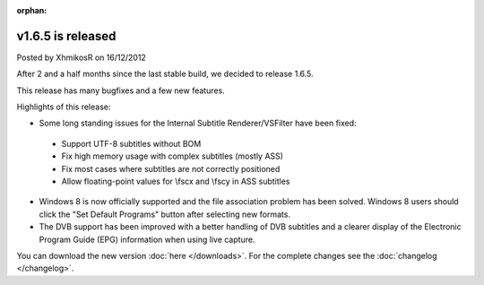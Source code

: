 :orphan:

.. raw:: html

    <div class="full-news">

v1.6.5 is released
------------------

Posted by XhmikosR on 16/12/2012

After 2 and a half months since the last stable build, we decided to release 1.6.5.

This release has many bugfixes and a few new features.

Highlights of this release:

* Some long standing issues for the Internal Subtitle Renderer/VSFilter have been fixed:

 * Support UTF-8 subtitles without BOM
 * Fix high memory usage with complex subtitles (mostly ASS)
 * Fix most cases where subtitles are not correctly positioned
 * Allow floating-point values for \\fscx and \\fscy in ASS subtitles

* Windows 8 is now officially supported and the file association problem has been solved. Windows 8 users should click the "Set Default Programs" button after selecting new formats.

* The DVB support has been improved with a better handling of DVB subtitles and a clearer display of the Electronic Program Guide (EPG) information when using live capture.

You can download the new version :doc:`here </downloads>`. For the complete changes see the :doc:`changelog </changelog>`.

.. raw:: html

    </div>